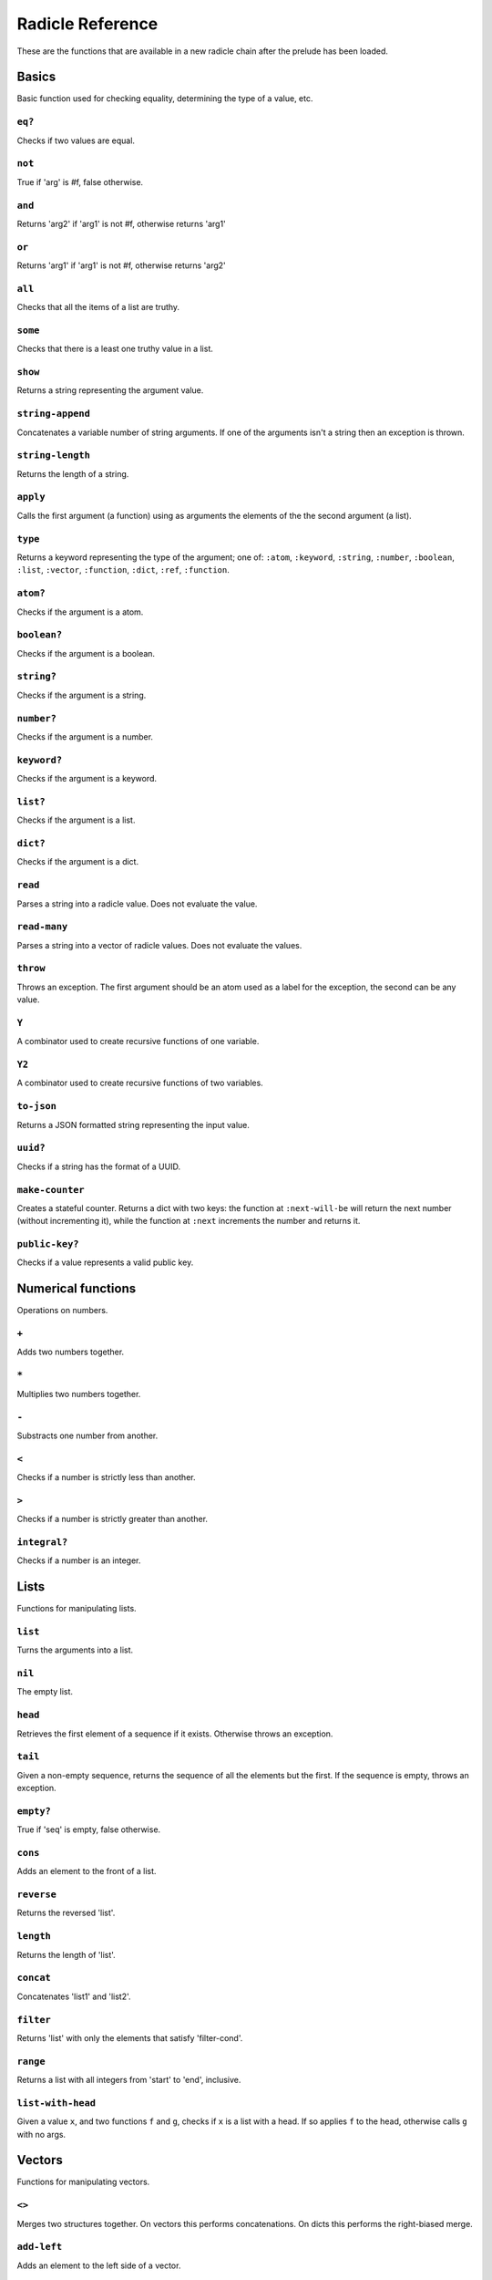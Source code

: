 Radicle Reference
=================

These are the functions that are available in a new radicle chain after
the prelude has been loaded.

Basics
------

Basic function used for checking equality, determining the type of a
value, etc.

``eq?``
~~~~~~~

Checks if two values are equal.

``not``
~~~~~~~

True if 'arg' is #f, false otherwise.

``and``
~~~~~~~

Returns 'arg2' if 'arg1' is not #f, otherwise returns 'arg1'

``or``
~~~~~~

Returns 'arg1' if 'arg1' is not #f, otherwise returns 'arg2'

``all``
~~~~~~~

Checks that all the items of a list are truthy.

``some``
~~~~~~~~

Checks that there is a least one truthy value in a list.

``show``
~~~~~~~~

Returns a string representing the argument value.

``string-append``
~~~~~~~~~~~~~~~~~

Concatenates a variable number of string arguments. If one of the
arguments isn't a string then an exception is thrown.

``string-length``
~~~~~~~~~~~~~~~~~

Returns the length of a string.

``apply``
~~~~~~~~~

Calls the first argument (a function) using as arguments the elements of
the the second argument (a list).

``type``
~~~~~~~~

Returns a keyword representing the type of the argument; one of:
``:atom``, ``:keyword``, ``:string``, ``:number``, ``:boolean``,
``:list``, ``:vector``, ``:function``, ``:dict``, ``:ref``,
``:function``.

``atom?``
~~~~~~~~~

Checks if the argument is a atom.

``boolean?``
~~~~~~~~~~~~

Checks if the argument is a boolean.

``string?``
~~~~~~~~~~~

Checks if the argument is a string.

``number?``
~~~~~~~~~~~

Checks if the argument is a number.

``keyword?``
~~~~~~~~~~~~

Checks if the argument is a keyword.

``list?``
~~~~~~~~~

Checks if the argument is a list.

``dict?``
~~~~~~~~~

Checks if the argument is a dict.

``read``
~~~~~~~~

Parses a string into a radicle value. Does not evaluate the value.

``read-many``
~~~~~~~~~~~~~

Parses a string into a vector of radicle values. Does not evaluate the
values.

``throw``
~~~~~~~~~

Throws an exception. The first argument should be an atom used as a
label for the exception, the second can be any value.

``Y``
~~~~~

A combinator used to create recursive functions of one variable.

``Y2``
~~~~~~

A combinator used to create recursive functions of two variables.

``to-json``
~~~~~~~~~~~

Returns a JSON formatted string representing the input value.

``uuid?``
~~~~~~~~~

Checks if a string has the format of a UUID.

``make-counter``
~~~~~~~~~~~~~~~~

Creates a stateful counter. Returns a dict with two keys: the function
at ``:next-will-be`` will return the next number (without incrementing
it), while the function at ``:next`` increments the number and returns
it.

``public-key?``
~~~~~~~~~~~~~~~

Checks if a value represents a valid public key.

Numerical functions
-------------------

Operations on numbers.

``+``
~~~~~

Adds two numbers together.

``*``
~~~~~

Multiplies two numbers together.

``-``
~~~~~

Substracts one number from another.

``<``
~~~~~

Checks if a number is strictly less than another.

``>``
~~~~~

Checks if a number is strictly greater than another.

``integral?``
~~~~~~~~~~~~~

Checks if a number is an integer.

Lists
-----

Functions for manipulating lists.

``list``
~~~~~~~~

Turns the arguments into a list.

``nil``
~~~~~~~

The empty list.

``head``
~~~~~~~~

Retrieves the first element of a sequence if it exists. Otherwise throws
an exception.

``tail``
~~~~~~~~

Given a non-empty sequence, returns the sequence of all the elements but
the first. If the sequence is empty, throws an exception.

``empty?``
~~~~~~~~~~

True if 'seq' is empty, false otherwise.

``cons``
~~~~~~~~

Adds an element to the front of a list.

``reverse``
~~~~~~~~~~~

Returns the reversed 'list'.

``length``
~~~~~~~~~~

Returns the length of 'list'.

``concat``
~~~~~~~~~~

Concatenates 'list1' and 'list2'.

``filter``
~~~~~~~~~~

Returns 'list' with only the elements that satisfy 'filter-cond'.

``range``
~~~~~~~~~

Returns a list with all integers from 'start' to 'end', inclusive.

``list-with-head``
~~~~~~~~~~~~~~~~~~

Given a value ``x``, and two functions ``f`` and ``g``, checks if ``x``
is a list with a head. If so applies ``f`` to the head, otherwise calls
``g`` with no args.

Vectors
-------

Functions for manipulating vectors.

``<>``
~~~~~~

Merges two structures together. On vectors this performs concatenations.
On dicts this performs the right-biased merge.

``add-left``
~~~~~~~~~~~~

Adds an element to the left side of a vector.

``add-right``
~~~~~~~~~~~~~

Adds an element to the right side of a vector.

Sequences
---------

Functions for manipulating boths lists and vectors.

``nth``
~~~~~~~

Given an integral number ``n`` and ``xs``, returns the ``n``\ th element
(zero indexed) of ``xs`` when ``xs`` is a list or a vector. If ``xs``
does not have an ``n``-th element, or if it is not a list or vector,
then an exception is thrown.

``foldl``
~~~~~~~~~

Given a function ``f``, an initial value ``i`` and a sequence (list or
vector) ``xs``, reduces ``xs`` to a single value by starting with ``i``
and repetitively combining values with ``f``, using elements of ``xs``
from left to right.

``foldr``
~~~~~~~~~

Given a function ``f``, an initial value ``i`` and a sequence (list or
vector) ``xs``, reduces ``xs`` to a single value by starting with ``i``
and repetitively combining values with ``f``, using elements of ``xs``
from right to left.

``map``
~~~~~~~

Given a function ``f`` and a sequence (list or vector) ``xs``, returns a
sequence of the same size and type as ``xs`` but with ``f`` applied to
all the elements.

``seq``
~~~~~~~

Given a structure ``s``, returns a sequence. Lists and vectors are
returned without modification while for dicts a vector of
key-value-pairs is returned: these are vectors of length 2 whose first
item is a key and whose second item is the associated value.

``take``
~~~~~~~~

Returns the first ``n`` items of a sequence, unless the sequence is too
short, in which case an exception is thrown.

``drop``
~~~~~~~~

Returns all but the first ``n`` items of a sequence, unless the sequence
is empty, in which case an exception is thrown.

``sort-by``
~~~~~~~~~~~

Given a sequence ``xs`` and a function ``f``, returns a sequence with
the same elements ``x`` of ``xs`` but sorted according to ``(f x)``.

Dicts
-----

Functions for manipulating dicts.

``dict``
~~~~~~~~

Given an even number of arguments, creates a dict where the ``2i``-th
argument is the key for the ``2i+1``\ th argument.

``lookup``
~~~~~~~~~~

Given a value ``k`` (the 'key') and a dict ``d``, returns the value
associated with ``k`` in ``d``. If the key does not exist in ``d`` then
``()`` is returned instead. If ``d`` is not a dict then an exception is
thrown.

``insert``
~~~~~~~~~~

Given ``k``, ``v`` and a dict ``d``, returns a dict with the same
associations as ``d`` but with ``k`` associated to ``d``. If ``d`` isn't
a dict then an exception is thrown.

``delete``
~~~~~~~~~~

Given ``k`` and a dict ``d``, returns a dict with the same associations
as ``d`` but without the key ``k``. If ``d`` isn't a dict then an
exception is thrown.

``dict-from-list``
~~~~~~~~~~~~~~~~~~

Creates a dictionary from a list of key-value pairs.

``keys``
~~~~~~~~

Given a ``dict``, returns a vector of its keys.

``values``
~~~~~~~~~~

Given a ``dict``, returns a vector of its values.

``rekey``
~~~~~~~~~

Change the key from 'old-key' to 'new-key' in 'dict'. If 'new-key'
already exists, it is overwritten.

``map-values``
~~~~~~~~~~~~~~

Given a function ``f`` and a dict ``d``, returns a dict with the same
keys as ``d`` but ``f`` applied to all the associated values.

``modify-map``
~~~~~~~~~~~~~~

Given a key, a function and a dict, applies the function to the value
associated to that key.

``delete-many``
~~~~~~~~~~~~~~~

Delete several keys from a dict.

Sets
----

Functions for manipulating sets.

``set/empty``
~~~~~~~~~~~~~

An empty set.

``set/insert``
~~~~~~~~~~~~~~

Insert a value into a set.

``set/delete``
~~~~~~~~~~~~~~

Delete a value from a set.

``set/member?``
~~~~~~~~~~~~~~~

Query if an value is an element of a set.

``set/delete``
~~~~~~~~~~~~~~

Delete a value from a set.

``set/from-seq``
~~~~~~~~~~~~~~~~

Create a set from a sequence.

``set/to-vec``
~~~~~~~~~~~~~~

Convert a set to a vector.

Structures
----------

Functions for manipulating lists, vectors and dicts.

``member?``
~~~~~~~~~~~

Given ``v`` and structure ``s``, checks if ``x`` exists in ``s``. The
structure ``s`` may be a list, vector or dict. If it is a list or a
vector, it checks if ``v`` is one of the items. If ``s`` is a dict, it
checks if ``v`` is one of the keys.

Refs
----

Functions for creating, querying and modifying refs.

``ref``
~~~~~~~

Creates a ref with the argument as the initial value.

``read-ref``
~~~~~~~~~~~~

Returns the current value of a ref.

``write-ref``
~~~~~~~~~~~~~

Given a reference ``r`` and a value ``v``, updates the value stored in
``r`` to be ``v`` and returns ``v``.

``modify-ref``
~~~~~~~~~~~~~~

Modify 'ref' by applying the provided function. Returns the new value.

Evaluation functions
--------------------

Utilities for creating and extending evaluation functions.

``base-eval``
~~~~~~~~~~~~~

The default evaluation function. Expects an expression and a radicle
state. Return a list of length 2 consisting of the result of the
evaluation and the new state.

``eval``
~~~~~~~~

An eval in which one can use ``(:enter-chain url)`` to make the eval
behave as that of a remote chain, and ``:send`` to send all enqueued
expressions.

``updatable-eval``
~~~~~~~~~~~~~~~~~~

Given an evaluation function ``f``, returns a new one which augments
``f`` with a new command ``(update expr)`` which evaluates arbitrary
expression using ``base-eval``.

Documentation and testing
-------------------------

Functions for creating and querying documentation of variables in scope,
and testing functions.

``help``
~~~~~~~~

Default help text.

``doc``
~~~~~~~

Returns the documentation string for a variable. To print it instead,
use ``doc!``.

``doc!``
~~~~~~~~

Prints the documentation attached to a value and returns ``()``. To
retrieve the docstring as a value use ``doc`` instead.

``apropos!``
~~~~~~~~~~~~

Prints documentation for all documented variables in scope.

``document``
~~~~~~~~~~~~

Used to add documentation to variables.

``is-test-env``
~~~~~~~~~~~~~~~

True iff file is being run as part of the Haskell suite

Environment functions
---------------------

Utilities for modifying the current environment.

``pure-env``
~~~~~~~~~~~~

Returns a pure initial radicle state. This is the state of a radicle
chain before it has processed any inputs.

``get-current-env``
~~~~~~~~~~~~~~~~~~~

Returns the current radicle state.

``set-current-env``
~~~~~~~~~~~~~~~~~~~

Replaces the radicle state with the one provided.

``set-env!``
~~~~~~~~~~~~

Given an atom ``x`` and a value ``v``, sets the value associated to
``x`` in the current environemtn to be ``v``. Doesn't evaluate ``v``.

Input/Output
------------

Effectful functions. These functions are not available in 'pure' chains,
but are available in the local REPL.

``print!``
~~~~~~~~~~

Pretty-prints a value.

``get-line!``
~~~~~~~~~~~~~

Reads a single line of input and returns it as a string.

``load!``
~~~~~~~~~

Evaluates the contents of a file. Each seperate radicle expression is
``eval``\ uated according to the current definition of ``eval``.

``read-file!``
~~~~~~~~~~~~~~

Reads the contents of a file and returns it as a string.

``read-code!``
~~~~~~~~~~~~~~

Read code (as data) from a file. Returns a vector of expressions

``send-code!``
~~~~~~~~~~~~~~

Send code from a file to a remote chain.

``send-prelude!``
~~~~~~~~~~~~~~~~~

Send the pure prelude to a chain.

``subscribe-to!``
~~~~~~~~~~~~~~~~~

Expects a dict ``s`` (representing a subscription) and a function ``f``.
The dict ``s`` should have a function ``getter`` at the key ``:getter``.
This function is called repeatedly (with no arguments), its result is
then evaluated and passed to ``f``.

``uuid!``
~~~~~~~~~

Generates a random UUID.

``read-line!``
~~~~~~~~~~~~~~

Read a single line of input and interpret it as radicle data.

``exit!``
~~~~~~~~~

Exit the interpreter immediately.

``now!``
~~~~~~~~

Returns a timestamp for the current Coordinated Universal Time (UTC),
right now, formatted according to ISO 8601.

Lenses
------

Functional references into radicle values.

``@``
~~~~~

Returns a lens targetting keys of dicts.

``@nth``
~~~~~~~~

Lenses into the nth element of a vector

``make-lens``
~~~~~~~~~~~~~

Makes a lens out of a getter and a setter.

``view``
~~~~~~~~

View a value through a lens.

``view-ref``
~~~~~~~~~~~~

Like 'view', but for refs.

``set``
~~~~~~~

Set a value though a lens.

``set-ref``
~~~~~~~~~~~

Like 'set', but for refs.

``over``
~~~~~~~~

Modify a value through a lens.

``over-ref``
~~~~~~~~~~~~

Like 'over', but for refs.

``id-lens``
~~~~~~~~~~~

The identity lens.

``..``
~~~~~~

Compose two lenses.

``...``
~~~~~~~

Compose multiple lenses.

Validation
----------

Functions for creating or combining *validators*, which are functions
which return the input unchanged or throw with an error message. These
can be used for checking data before accepting it onto a chain.

``validator/=``
~~~~~~~~~~~~~~~

Given ``x``, returns a validator that checks for equality with ``x``.

``validator/member``
~~~~~~~~~~~~~~~~~~~~

Given a structure, returns a validator which checks for membership in
the structure.

``validator/type``
~~~~~~~~~~~~~~~~~~

Checks that a value has a type. Expects a keyword describing the type,
as returned by the ``type`` function.

``validator/pred``
~~~~~~~~~~~~~~~~~~

Given a description and a predicate, returns a validator that checks if
the predicate is true.

``validator/every``
~~~~~~~~~~~~~~~~~~~

Given a validator, creates a new validator which checks that all the
items in a sequence conform to it.

``validator/and``
~~~~~~~~~~~~~~~~~

Given a sequence of validators ``vs``, returns a new validator which,
given a value, checks if it conforms to all the validators in ``vs``.

``validator/or``
~~~~~~~~~~~~~~~~

Given a vector of validators ``vs``, returns a new validator which,
given a value, checks if it conforms to at least one of the ``vs``.

``validator/key``
~~~~~~~~~~~~~~~~~

Given a key and a validator, returns a validator which checks for the
existence of that key and that the associated value conforms to the
validator.

``validator/keys``
~~~~~~~~~~~~~~~~~~

Given a dict associating keys to validators, returns a validator which
checks a dict for the existence of those keys, and that they conform to
the associated validators.

``validator/uuid``
~~~~~~~~~~~~~~~~~~

Validates UUIDs.

``validator/signed``
~~~~~~~~~~~~~~~~~~~~

Checks that a value is a dict with ``:signature`` and ``:author`` keys,
and that the signature is valid for the rest of the dict for that
author. The rest of the dict is turned into a string according to
``show``.

Cryptography
------------

Tools for creating and verifying cryptographic signatures, and
generating private/public key pairs.

``verify-signature``
~~~~~~~~~~~~~~~~~~~~

Given a public key ``pk``, a signature ``s`` and a message (string)
``m``, checks that ``s`` is a signature of ``m`` for the public key
``pk``.

``default-ecc-curve``
~~~~~~~~~~~~~~~~~~~~~

Returns the default elliptic-curve used for generating cryptographic
keys.

``gen-key-pair!``
~~~~~~~~~~~~~~~~~

Given an elliptic curve, generates a cryptographic key-pair. Use
``default-ecc-curve`` for a default value for the elliptic curve.

``gen-signature!``
~~~~~~~~~~~~~~~~~~

Given a private key and a message (a string), generates a cryptographic
signature for the message.

Chain tools
-----------

These functions can be used to simulate remote chains in the local REPL.
This is useful for experimenting with inputs or even new evaluation
functions before sending these to a remote chain.

``new-chain``
~~~~~~~~~~~~~

Return an empty chain dictionary with the given url.

``eval-in-chain``
~~~~~~~~~~~~~~~~~

Evaluates 'expr' in the 'chain' and returns a dict with the ':result'
and the resulting ':chain'.

``enter-remote-chain``
~~~~~~~~~~~~~~~~~~~~~~

Make the eval behave as that of a remote chain. The second param is the
env to return to after :quit.

``update-chain``
~~~~~~~~~~~~~~~~

Takes a chain, and returns a new chain updated with the new expressions
from the remote chain

``add-quit``
~~~~~~~~~~~~

Adds a ':quit' command to 'before-quit-eval', which switches to
'after-quit-state' (and to the eval in that state)

``add-send``
~~~~~~~~~~~~

Add a :send special form that sends the contents of *input to the
chain*\ cur-chain

``load-chain``
~~~~~~~~~~~~~~

Takes a ``url``, and fetches the inputs of a remote chain and return a
chain dictionary with the chain state.

``pure-prelude-files``
~~~~~~~~~~~~~~~~~~~~~~

List of files which together define the pure prelude.

``pure-prelude-code``
~~~~~~~~~~~~~~~~~~~~~

The pure prelude.

``store-exprs``
~~~~~~~~~~~~~~~

Store each new evaluated expression in '_inputs'

``eval-fn-app``
~~~~~~~~~~~~~~~

Given a state, a function, an argument and a callback, returns the
result of evaluating the function call on the arg in the given state,
while also calling the callback on the result.

``state-machine-eval``
~~~~~~~~~~~~~~~~~~~~~~

Returns an eval which operates a state machine whose transition function
may be updated. To update the transition function all voters must agree
on it.

``state-machine-input``
~~~~~~~~~~~~~~~~~~~~~~~

Handle an input in the morphing state-machine.

``state-machine-new-trans``
~~~~~~~~~~~~~~~~~~~~~~~~~~~

Trigger a new vote.

``state-machine-agree``
~~~~~~~~~~~~~~~~~~~~~~~

Vote to agree on a new transition function.

``state-machine-disagree``
~~~~~~~~~~~~~~~~~~~~~~~~~~

Vote to disagree on a new transition function.

``simple-trans``
~~~~~~~~~~~~~~~~

Given a function ``f``, makes a transition function who's output is also
the next state.

``update-chain-ref``
~~~~~~~~~~~~~~~~~~~~

Update a ref containing a chain with the new expressions from the remote
chain